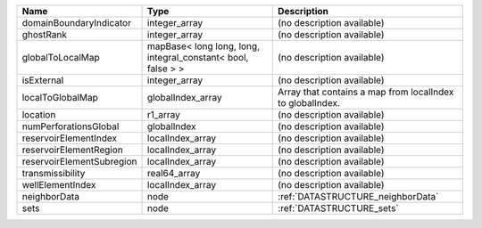 

========================= ============================================================ ========================================================= 
Name                      Type                                                         Description                                               
========================= ============================================================ ========================================================= 
domainBoundaryIndicator   integer_array                                                (no description available)                                
ghostRank                 integer_array                                                (no description available)                                
globalToLocalMap          mapBase< long long, long, integral_constant< bool, false > > (no description available)                                
isExternal                integer_array                                                (no description available)                                
localToGlobalMap          globalIndex_array                                            Array that contains a map from localIndex to globalIndex. 
location                  r1_array                                                     (no description available)                                
numPerforationsGlobal     globalIndex                                                  (no description available)                                
reservoirElementIndex     localIndex_array                                             (no description available)                                
reservoirElementRegion    localIndex_array                                             (no description available)                                
reservoirElementSubregion localIndex_array                                             (no description available)                                
transmissibility          real64_array                                                 (no description available)                                
wellElementIndex          localIndex_array                                             (no description available)                                
neighborData              node                                                         :ref:`DATASTRUCTURE_neighborData`                         
sets                      node                                                         :ref:`DATASTRUCTURE_sets`                                 
========================= ============================================================ ========================================================= 


